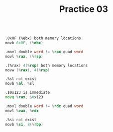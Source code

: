 #+TITLE: Practice 03

#+BEGIN_SRC asm

.0x0F (%ebx) both memory locations
movb 0x0F, (%ebx)

.movl double word != %rax quad word
movl %rax, (%rsp)

.(%rax) 4(%rsp) both memory locations
movw (%rax), 4(%rsp)

.%sl not exist
movb %al, %sl

.$0x123 is immediate
movq %rax, $0x123

.movl double word != %rdx quad word
movl %eax, %rdx

.%si not exist
movb %si, 8(%rbp)

#+END_SRC
